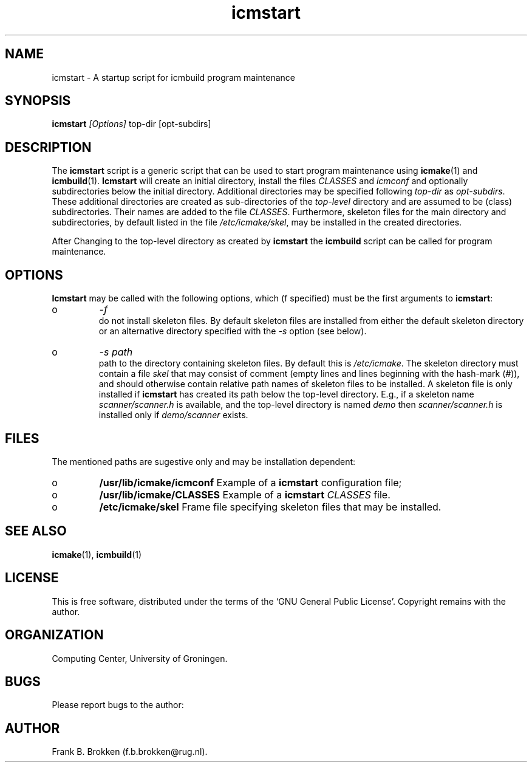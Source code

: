 .TH "icmstart" "1" "2006" "icmake\&.7\&.00\&.tar\&.gz" "starts icmbuild program maintenance"

.PP 
.SH "NAME"
icmstart \- A startup script for icmbuild program maintenance
.PP 
.SH "SYNOPSIS"
\fBicmstart\fP \fI[Options]\fP top-dir [opt-subdirs]
.PP 
.SH "DESCRIPTION"

.PP 
The \fBicmstart\fP script is a generic script that can be used to start program
maintenance using \fBicmake\fP(1) and \fBicmbuild\fP(1)\&. \fBIcmstart\fP will create an
initial directory, install the files \fICLASSES\fP and \fIicmconf\fP and
optionally subdirectories below the initial directory\&. Additional directories
may be specified following \fItop-dir\fP as \fIopt-subdirs\fP\&. These additional
directories are created as sub-directories of the \fItop-level\fP directory and
are assumed to be (class) subdirectories\&. Their names are added to the file
\fICLASSES\fP\&. Furthermore, skeleton files for the main directory and
subdirectories, by default listed in the file \fI/etc/icmake/skel\fP, may be
installed in the created directories\&.
.PP 
After Changing to the top-level directory as created by \fBicmstart\fP the \fBicmbuild\fP
script can be called for program maintenance\&.
.PP 
.SH "OPTIONS"

.PP 
\fBIcmstart\fP may be called with the following options, which (f specified) must
be the first arguments to \fBicmstart\fP:
.IP o 
\fI-f\fP
.br 
do not install skeleton files\&. By default skeleton files are installed
from either the default skeleton directory or an alternative directory
specified with the \fI-s\fP option (see below)\&.
.IP o 
\fI-s path\fP
.br 
path to the directory containing skeleton files\&.  By
default this is \fI/etc/icmake\fP\&. The skeleton directory must contain a
file \fIskel\fP that may consist of comment (empty lines and lines
beginning with the hash-mark (\fI#\fP)), and should otherwise contain
relative path names of skeleton files to be installed\&. A skeleton file
is only installed if \fBicmstart\fP has created its path below the top-level
directory\&. E\&.g\&., if a skeleton name \fIscanner/scanner\&.h\fP is
available, and the top-level directory is named \fIdemo\fP then
\fIscanner/scanner\&.h\fP is installed only if \fIdemo/scanner\fP exists\&.

.PP 
.SH "FILES"

.PP 
The mentioned paths are sugestive only and may be installation dependent:
.IP o 
\fB/usr/lib/icmake/icmconf\fP
Example of a \fBicmstart\fP configuration file;
.IP o 
\fB/usr/lib/icmake/CLASSES\fP
Example of a \fBicmstart\fP \fICLASSES\fP file\&.
.IP o 
\fB/etc/icmake/skel\fP
Frame file specifying skeleton files that may be installed\&.

.PP 
.SH "SEE ALSO"
\fBicmake\fP(1), \fBicmbuild\fP(1)
.PP 
.SH "LICENSE"
This  is free software, distributed under the terms of the `GNU General
Public License\&'\&. Copyright remains with the author\&.
.PP 
.SH "ORGANIZATION"
Computing Center, University of Groningen\&.
.PP 
.SH "BUGS"

.PP 
Please report bugs to the author:
.PP 
.SH "AUTHOR"

.PP 
Frank B\&. Brokken (f\&.b\&.brokken@rug\&.nl)\&.
